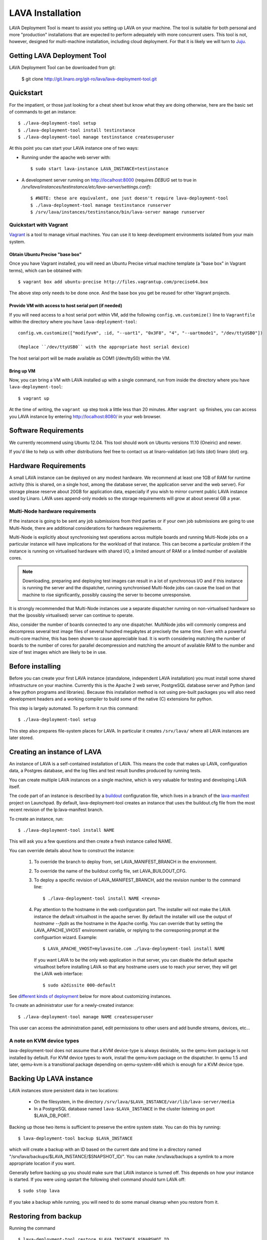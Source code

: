 LAVA Installation
*****************

LAVA Deployment Tool is meant to assist you setting up LAVA on your machine.
The tool is suitable for both personal and more "production" installations that
are expected to perform adequately with more concurrent users. This tool is
not, however, designed for multi-machine installation, including cloud
deployment. For that it is likely we will turn to Juju_.

.. _Juju: https://juju.ubuntu.com/

Getting LAVA Deployment Tool
============================

LAVA Deployment Tool can be downloaded from git:

 $ git clone http://git.linaro.org/git-ro/lava/lava-deployment-tool.git

Quickstart
==========

For the impatient, or those just looking for a cheat sheet but know what they
are doing otherwise, here are the basic set of commands to get an instance::

 $ ./lava-deployment-tool setup
 $ ./lava-deployment-tool install testinstance
 $ ./lava-deployment-tool manage testinstance createsuperuser

At this point you can start your LAVA instance one of two ways:

* Running under the apache web server with::

  $ sudo start lava-instance LAVA_INSTANCE=testinstance

* A development server running on http://localhost:8000 (requires *DEBUG* set to
  true in */srv/lava/instances/testinstance/etc/lava-server/settings.conf*)::

  $ #NOTE: these are equivalent, one just doesn't require lava-deployment-tool
  $ ./lava-deployment-tool manage testinstance runserver
  $ /srv/lava/instances/testinstance/bin/lava-server manage runserver

Quickstart with Vagrant
-----------------------

Vagrant_ is a tool to manage virtual machines. You can use it to keep
development environments isolated from your main system.

.. _Vagrant: http://vagrantup.com/

Obtain Ubuntu Precise "base box"
^^^^^^^^^^^^^^^^^^^^^^^^^^^^^^^^

Once you have Vagrant installed, you will need an Ubuntu Precise virtual
machine template (a "base box" in Vagrant terms), which can be obtained
with::

 $ vagrant box add ubuntu-precise http://files.vagrantup.com/precise64.box

The above step only needs to be done once. And the base box you get be
reused for other Vagrant projects.

Provide VM with access to host serial port (if needed)
^^^^^^^^^^^^^^^^^^^^^^^^^^^^^^^^^^^^^^^^^^^^^^^^^^^^^^

If you will need access to a host serial port within VM, add
the following ``config.vm.customize()`` line to ``Vagrantfile`` within
the directory where you have ``lava-deployment-tool``::

 config.vm.customize(["modifyvm", :id, "--uart1", "0x3F8", "4", "--uartmode1", "/dev/ttyUSB0"])

 (Replace ``/dev/ttyUSB0`` with the appropriate host serial device)

The host serial port will be made available as COM1 (/dev/ttyS0) within the VM.

Bring up VM
^^^^^^^^^^^

Now, you can bring a VM with LAVA installed up with a single command,
run from inside the directory where you have ``lava-deployment-tool``::

 $ vagrant up

At the time of writing, the ``vagrant up`` step took a little less than
20 minutes. After ``vagrant up`` finishes, you can access you LAVA
instance by entering http://localhost:8080/ in your web browser.

Software Requirements
=====================

We currently recommend using Ubuntu 12.04.  This tool should work on
Ubuntu versions 11.10 (Oneiric) and newer.

If you'd like to help us with other distributions feel free to contact
us at linaro-validation (at) lists (dot) linaro (dot) org.

Hardware Requirements
=====================

A small LAVA instance can be deployed on any modest hardware. We
recommend at least one 1GB of RAM for runtime activity (this is
shared, on a single host, among the database server, the application
server and the web server). For storage please reserve about 20GB for
application data, especially if you wish to mirror current public LAVA
instance used by Linaro.  LAVA uses append-only models so the storage
requirements will grow at about several GB a year.

Multi-Node hardware requirements
--------------------------------

If the instance is going to be sent any job submissions from third
parties or if your own job submissions are going to use Multi-Node,
there are additional considerations for hardware requirements.

Multi-Node is explicitly about synchronising test operations across
multiple boards and running Multi-Node jobs on a particular instance
will have implications for the workload of that instance. This can
become a particular problem if the instance is running on virtualised
hardware with shared I/O, a limited amount of RAM or a limited number
of available cores.

.. note:: Downloading, preparing and deploying test images can result
 in a lot of synchronous I/O and if this instance is running the server
 and the dispatcher, running synchronised Multi-Node jobs can cause the
 load on that machine to rise significantly, possibly causing the
 server to become unresponsive.

It is strongly recommended that Multi-Node instances use a separate
dispatcher running on non-virtualised hardware so that the (possibly
virtualised) server can continue to operate.

Also, consider the number of boards connected to any one dispatcher. 
MultiNode jobs will commonly compress and decompress several test image
files of several hundred megabytes at precisely the same time. Even
with a powerful multi-core machine, this has been shown to cause
appreciable load. It is worth considering matching the number of boards
to the number of cores for parallel decompression and matching the
amount of available RAM to the number and size of test images which
are likely to be in use.

Before installing
=================

Before you can create your first LAVA instance (standalone, independent LAVA
installation) you must install some shared infrastructure on your machine.
Currently this is the Apache 2 web server, PostgreSQL database server
and Python (and a few python programs and libraries). Because this
installation method is not using pre-built packages you will also need
development headers and a working compiler to build some of the native (C)
extensions for python.

This step is largely automated. To perform it run this command::

 $ ./lava-deployment-tool setup

This step also prepares file-system places for LAVA. In particular it
creates ``/srv/lava/`` where all LAVA instances are later stored.

Creating an instance of LAVA
============================

An instance of LAVA is a self-contained installation of LAVA.  This
means the code that makes up LAVA, configuration data, a Postgres
database, and the log files and test result bundles produced by
running tests.

You can create multiple LAVA instances on a single machine, which is
very valuable for testing and developing LAVA itself.

The code part of an instance is described by a `buildout`_
configuration file, which lives in a branch of the `lava-manifest`_
project on Launchpad.  By default, lava-deployment-tool creates an
instance that uses the buildout.cfg file from the most recent revision
of the lp:lava-manifest branch.

To create an instance, run::

 $ ./lava-deployment-tool install NAME

This will ask you a few questions and then create a fresh instance
called NAME.

You can override details about how to construct the instance:

 1. To override the branch to deploy from, set LAVA_MANIFEST_BRANCH in
    the environment.

 2. To override the name of the buildout config file, set
    LAVA_BUILDOUT_CFG.

 3. To deploy a specific revision of LAVA_MANIFEST_BRANCH, add the
    revision number to the command line::

     $ ./lava-deployment-tool install NAME <revno>

 4. Pay attention to the hostname in the web configuration part. The
    installer will not make the LAVA instance the default virtualhost
    in the apache server. By default the installer will use the output
    of `hostname --fqdn` as the hostname in the Apache config. You can
    override that by setting the LAVA_APACHE_VHOST environment
    variable, or replying to the corresponing prompt at the
    configuartion wizard. Example::

     $ LAVA_APACHE_VHOST=mylavasite.com ./lava-deployment-tool install NAME

    If you want LAVA to be the only web application in that server, you
    can disable the default apache virtualhost before installing LAVA so
    that any hostname users use to reach your server, they will get the
    LAVA web interface::

     $ sudo a2dissite 000-default

See `different kinds of deployment`_ below for more about customizing
instances.

To create an administrator user for a newly-created instance::

 $ ./lava-deployment-tool manage NAME createsuperuser

This user can access the administration panel, edit permissions to other users
and add bundle streams, devices, etc...

.. _buildout: http://www.buildout.org/
.. _lava-manifest: https://launchpad.net/lava-manifest

A note on KVM device types
--------------------------

lava-deployment-tool does not assume that a KVM device-type is always
desirable, so the qemu-kvm package is not installed by default. For
KVM device types to work, install the qemu-kvm package on the
dispatcher. In qemu 1.5 and later, qemu-kvm is a transitional package
depending on qemu-system-x86 which is enough for a KVM device type.

Backing Up LAVA instance
========================

LAVA instances store persistent data in two locations:

 * On the filesystem, in the directory
   ``/srv/lava/$LAVA_INSTANCE/var/lib/lava-server/media``

 * In a PostgreSQL database named ``lava-$LAVA_INSTANCE`` in the
   cluster listening on port $LAVA_DB_PORT.

Backing up those two items is sufficient to preserve the entire system
state.  You can do this by running::

 $ lava-deployment-tool backup $LAVA_INSTANCE

which will create a backup with an ID based on the current date and
time in a directory named
"/srv/lava/backups/$LAVA_INSTANCE/$SNAPSHOT_ID/".  You can make
/srv/lava/backups a symlink to a more appropriate location if you
want.

Generally before backing up you should make sure that LAVA instance is
turned off. This depends on how your instance is started. If you were
using upstart the following shell command should turn LAVA off::

 $ sudo stop lava

If you take a backup while running, you will need to do some manual
cleanup when you restore from it.

Restoring from backup
=====================

Running the command ::

 $ lava-deployment-tool restore $LAVA_INSTANCE $SNAPSHOT_ID

will restore the given snapshot of the named instance.  This will
first erase the database and media files of the named instance, so be
careful what you type!

You can restore an instance from a backup taken from a distinct
instance with a command like::

 $ lava-deployment-tool restore $TARGET_INSTANCE $SOURCE_INSTANCE/$SNAPSHOT_ID

Currently to restore from a backup taken on a different machine, you
have to put it under /srv/lava/backups, then run an appropriate
"lava-deployment-tool restore" command (we will hopefully make this
more natural soon).

You cannot restore to an instance while it is running.

Updating LAVA instance
======================

In some sense, each revision of $LAVA_MANIFEST_BRANCH is a release and
can be updated to (from time to time a revision of lp:lava-manifest will
receive additional testing and be tagged as a release).  You can use
lava-deployment-tool to update to a revision of the LAVA_MANIFEST_BRANCH
that was used for that instance::

 $ ./lava-deployment-tool upgrade $LAVA_INSTANCE <revno>

There are some points to consider:

1) Upgrades may alter the database or persistent media files. It is
   wise to perform a full system backup before each upgrade. While we
   don't anticipate catastrophic failures it's better to be safe than
   sorry. Refer to the previous chapter for details.

2) Upgrades may introduce additional dependencies, which will be
   installed automatically. Periodically we make use of additional
   third party open source libraries. Those libraries will be
   installed for a single LAVA instance _only_. Your system libraries
   are not affected by this step.

3) Upgrades require network access. If you are behind a firewall or a
   corporate HTTP proxy you may experience failures. Please note that the
   upgrade process does not install components without first downloading all of
   the required pieces so in case of a network failure your current installation
   should not be affected. While typically only HTTP and HTTPS protocols are
   being used at times you may see attempts to connect to native protocols used
   by git, bazaar or mercurial.

4) The upgrade works by first installing the new code independently
   from the currently running code, updates a symlink to make the new
   code current, runs any database migrations that are needed and
   restarts the services.  This means that many, but not all, kinds of
   error during upgrade will not result in disruption to the running
   service.

5) Upgrading process rebuilds the collection of static assets served
   by Apache.  During that moment you may encounter a very brief
   failure to resolve some of the static assets (typically images,
   cascading style sheets and javascript libraries)

6) Upgrades may require additional setup stages, at which point the
   upgrade will halt and request that setup is run first.

Upgrading from a pip-based instance to a buildout based instance
----------------------------------------------------------------

In June 2012, we switched from a pip-based installation method to
using buildout. lava-deployment-tool can convert a pip-based
installation to a buildout-based one, but without care this can result
in changes to the set of packages/LAVA extensions installed.

If you have no special requirements as to the extensions that should
be installed you can just run "lava-deployment-tool upgrade
$instance", and say y when prompted.

If you have custom requirements, you should:

 1. create a test instance

 2. in this test instance, create custom buildout config file (see
    `Limited Deployments`_ below) that installs the components you
    want

 3. put this config file into the root of your existing instance as a
    filed called, say, custom.cfg

 4. run LAVA_BUILDOUT_CFG=../../custom.cfg lava-deployment-tool upgrade $instance

Testing this process several times before running it on your
production instance is advisable!

Installing multiple LAVA instances on single IP machine
=======================================================

After installing and starting a LAVA instance using the instructions above,
you can use "toggle" sub command to change how you access the instance.
This is particularly useful for development and testing where you may
not want to, or be able to setup vhosts for all of the instances you
install locally.

For instance, if you wanted to have two instances installed locally
called "test1" and "test2", you can use the "location" toggle to set it
so that you can access them on your local machine using:
http://localhost/test1
http://localhost/test2 ::

 $ lava-deployment-tool toggle $LAVA_INSTANCE location

Then you can access the LAVA instance via:
    http://IP/$LAVA_INSTANCE

You also can turn it back with the command below::

 $ lava-deployment-tool toggle $LAVA_INSTANCE vhost

Then you can access the LAVA instance via:
    http://virtual-host/

There is also a command to toggle all LAVA instances one time::

    lava-deployment-tool toggle_all location

Anatomy of a LAVA instance
==========================

An instance is composed of several parts:

 - A new system user account called lava-$LAVA_INSTANCE
 - A directory tree similar to standard unix filesystem rooted
   in $LAVA_PREFIX/$LAVA_INSTANCE/
 - A postgres user and database both named lava-$LAVA_INSTANCE in the
   cluster that is listening on port $LAVA_DB_PORT (defaulting to 5432
   if not specified, as is usual with postgres).

A note on Postgres versions
---------------------------

By default lava-deployment-tool creates its databases in the default
postgres cluster (on Ubuntu this is the 'main' cluster of whichever
version of postgres was installed first).  Using a different
version/cluster can be achieved by specifying a different value for
LAVA_DB_PORT when prompted when creating an instance.

Moving an instance between clusters is not currently supported (short
of backing up one instance and restoring into another that has its db
in a different cluster).

A note on wsgi buffers
----------------------

When submitting a large amount of data to the django application, 
it is possible to get an HTTP 500 internal server error. This problem
can be fixed by appending ``buffer-size = 65535`` to 
``/srv/lava/instance/<INSTANCE>/etc/lava-server/uwsgi.ini``

Different kinds of deployment
=============================

Production-like
---------------

For our production deployment, we use the buildout-production.cfg
buildout file which completely locks down the version of everything
that's being deployed.  If you want to run the same kind of deployment
as we do, set LAVA_BUILDOUT_CFG to ``buildout-production.cfg`` when
creating the instance::

 $ LAVA_BUILDOUT_CFG=buildout-production.cfg lava-deployment-tool install production

To update the version of some component that is deployed we release
that component, update the buildout-production.cfg file in
lp:lava-manigest to refer to the new version and deploy the new
revision.

Local Development
-----------------

For local development you should pass --developer-mode to
lava-deployment-tool when creating the instance.  This will set
DEBUG=True for Django and install a few extra packages needed to run
LAVA's own tests.

If you want an instance to use a custom branch of a component, you can
drop the branch or a symlink to the branch in
``/srv/lava/instances/$instances/code/current/local`` and re-run
buildout.  For example::

  $ git clone http://git.linaro.org/git-ro/lava/lava-scheduler.git
  $ cd /srv/lava/instances/$instance/code/current
  $ ln -s ~/src/lava-scheduler local/      # The name of the symlink doesn't matter;
                                           # buildout looks at the setup.py
  $ ./bin/buildout

Non-production instances contain some scripts that can help create and
remove symlinks::

  $ git clone http://git.linaro.org/git-ro/lava/lava-scheduler.git
  $ . /srv/lava/instances/testinstance/bin/activate
  $ lava-develop-local ~/src/lava-scheduler
  Determining egg name... lava-scheduler
  + ln -sfT ~/src/lava-scheduler /srv/lava/instances/testinstance/code/current/local/lava-scheduler
  ...
  ... hack ...
  $ lava-undevelop-local ~/src/lava-scheduler
  removed /srv/lava/instances/testinstance/code/current/local/lava-scheduler

Limited Deployments
-------------------

For a limited deployment, for example if you do not want to run the
scheduler, you can set ``LAVA_BUILDOUT_CFG`` to point to a buildout
config file you create.  Currently you can only do this after an
instance is created (unfortunately).  So create an instance::

 $ lava-deployment-tool install limited

Create the custom buildout.cfg::

 $ cat > /srv/lava/instances/limited/code/custom.cfg <<EOF
 [buildout]
 extends = buildout.cfg

 [server]
 eggs -= lava-scheduler
 EOF

And set it to be used in ``instance.conf``::

 $ vim /srv/lava/instances/limited/code/custom.cfg
 $ grep LAVA_BUILDOUT_CFG /srv/lava/instances/limited/code/custom.cfg
 LAVA_BUILDOUT_CFG='../custom.cfg'

Finally, 'upgrade' the instance to get it to use the new config file::

 $ ./lava-deployment-tool upgrade limited


User authentication
^^^^^^^^^^^^^^^^^^^

LAVA frontend is developed using Django_ web application framework
and user authentication and authorization is based on standard `Django
auth subsystems`_. This means that it is fairly easy to integrate authentication
against any source for which Django backend exists. Discussed below are
tested and supported authentication methods for LAVA.

.. _Django: https://www.djangoproject.com/
.. _`Django auth subsystems`: https://docs.djangoproject.com/en/dev/topics/auth/

Launchpad.net OpenID + local user database
==========================================

LAVA server by default is preconfigured to authenticate using
Launchpad.net OpenID service. Additionally, local Django user accounts
database is supported at the same time. Using Launchpad.net (registration
is free) allows for quick start with LAVA bring-up and testing.

As an alternative to external Launchpad.net accounts, local Django user
database can be used. In this case, user accounts should be created by Django
admin prior to use.

Please note that by default, both Launchpad.net OpenID and local database are
enabled, so any user with Launchpad.net account can login into your install.
For production usage, you may want to disable OpenID, or set up groups and
permissions for different users.

Arbitrary OpenID + local user database
------------------------------------------

Instead of using Launchpad.net as SSO (Single Sign-On) authenticator, login
with arbitrary OpenID can be supported. For this, OPENID_SSO_SERVER_URL
setting in ``/srv/lava/instances/<deployment_name>/code/current/server_code/settings/common.py``
should be commented and LAVA instance restarted (``sudo restart lava``).

Alternatively, OPENID_SSO_SERVER_URL can be set to point to another OpenID
server with support for "OpenID 2.0 identifier select mode" to support
SSO within your organization. See `django-openid-auth documentation`_ for
more information.

.. _`django-openid-auth documentation`: http://bazaar.launchpad.net/~django-openid-auth/django-openid-auth/trunk/files

Atlassian Crowd authentication
------------------------------

Atlassian Crowd is authentication hub often used in the enterprise. To install
LAVA with Crowd support, run lava-deployment-tool as::

 $ LAVA_BUILDOUT_CFG=buildout-production-crowd.cfg ./lava-deployment-tool install ...

Then to actually enable and configure Crowd integration:

 1. ``sudo stop lava``

 2. Go to ``/srv/lava/instances/<instance>/etc/lava-server/``.

 3. To settings.conf, add ``"AUTH_CROWD_SERVER_REST_URI"`` key with Crowd REST API URL.
    Follow JSON syntax, pay attention to punctuation.

 4. In the same directory, create file ``crowd.conf`` with the content::

     AUTH_CROWD_APPLICATION_USER='<appuser>'
     AUTH_CROWD_APPLICATION_PASSWORD='<apppasswd>'

    Replace content in angle brackets with your Crowd Application login/password. This
    file is in shell-compatible syntax, you should not use spaces around equal sign and
    additionally should use single quotes.

 5. ``sudo start lava``

 6. Try to login, watch ``/srv/lava/instances/<deployment_name>/var/log/lava-uwsgi.log`` for errors.

Contact and bug reports
========================

Please report bugs using
https://bugs.launchpad.net/lava-deployment-tool/+filebug

Feel free to contact us at validation (at) linaro (dot) org.
